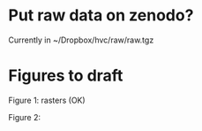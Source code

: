 * Put raw data on zenodo?
  Currently in ~/Dropbox/hvc/raw/raw.tgz

* Figures to draft

Figure 1: rasters (OK)

Figure 2: 
